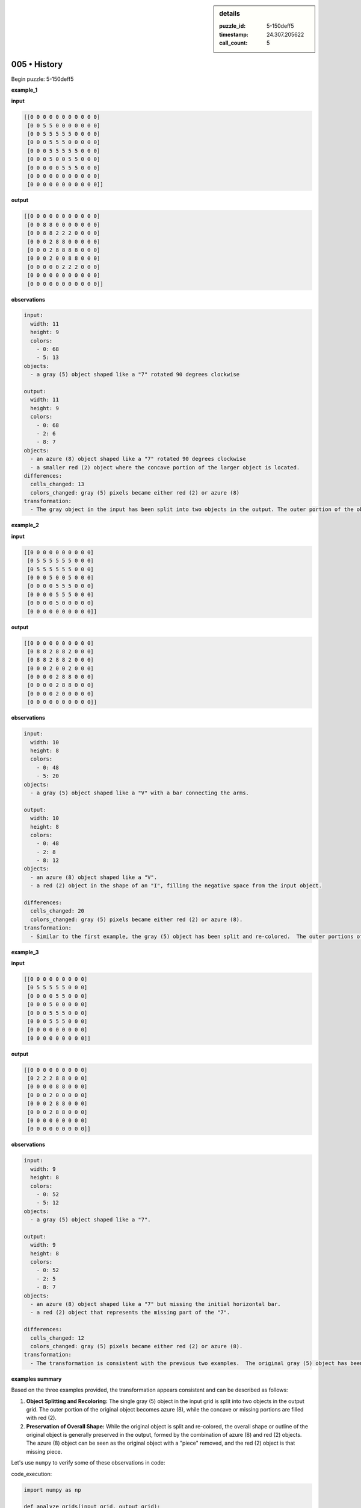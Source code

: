 .. sidebar:: details

   :puzzle_id: 5-150deff5
   :timestamp: 24.307.205622
   :call_count: 5

005 • History
=============


Begin puzzle: 5-150deff5



**example_1**



**input**



.. code-block::

    [[0 0 0 0 0 0 0 0 0 0 0]
     [0 0 5 5 0 0 0 0 0 0 0]
     [0 0 5 5 5 5 5 0 0 0 0]
     [0 0 0 5 5 5 0 0 0 0 0]
     [0 0 0 5 5 5 5 5 0 0 0]
     [0 0 0 5 0 0 5 5 0 0 0]
     [0 0 0 0 0 5 5 5 0 0 0]
     [0 0 0 0 0 0 0 0 0 0 0]
     [0 0 0 0 0 0 0 0 0 0 0]]


.. image:: _images/000-example_1_input.png
   :alt: _images/000-example_1_input.png



**output**



.. code-block::

    [[0 0 0 0 0 0 0 0 0 0 0]
     [0 0 8 8 0 0 0 0 0 0 0]
     [0 0 8 8 2 2 2 0 0 0 0]
     [0 0 0 2 8 8 0 0 0 0 0]
     [0 0 0 2 8 8 8 8 0 0 0]
     [0 0 0 2 0 0 8 8 0 0 0]
     [0 0 0 0 0 2 2 2 0 0 0]
     [0 0 0 0 0 0 0 0 0 0 0]
     [0 0 0 0 0 0 0 0 0 0 0]]


.. image:: _images/000-example_1_output.png
   :alt: _images/000-example_1_output.png



**observations**



.. code-block:: yaml

   input:
     width: 11
     height: 9
     colors:
       - 0: 68
       - 5: 13
   objects:
     - a gray (5) object shaped like a "7" rotated 90 degrees clockwise

   output:
     width: 11
     height: 9
     colors:
       - 0: 68
       - 2: 6
       - 8: 7
   objects:
     - an azure (8) object shaped like a "7" rotated 90 degrees clockwise
     - a smaller red (2) object where the concave portion of the larger object is located.
   differences:
     cells_changed: 13
     colors_changed: gray (5) pixels became either red (2) or azure (8)
   transformation:
     - The gray object in the input has been split into two objects in the output. The outer portion of the object has been changed to azure, while a smaller red object fills the concave section of the original object.



**example_2**



**input**



.. code-block::

    [[0 0 0 0 0 0 0 0 0 0]
     [0 5 5 5 5 5 5 0 0 0]
     [0 5 5 5 5 5 5 0 0 0]
     [0 0 0 5 0 0 5 0 0 0]
     [0 0 0 0 5 5 5 0 0 0]
     [0 0 0 0 5 5 5 0 0 0]
     [0 0 0 0 5 0 0 0 0 0]
     [0 0 0 0 0 0 0 0 0 0]]


.. image:: _images/001-example_2_input.png
   :alt: _images/001-example_2_input.png



**output**



.. code-block::

    [[0 0 0 0 0 0 0 0 0 0]
     [0 8 8 2 8 8 2 0 0 0]
     [0 8 8 2 8 8 2 0 0 0]
     [0 0 0 2 0 0 2 0 0 0]
     [0 0 0 0 2 8 8 0 0 0]
     [0 0 0 0 2 8 8 0 0 0]
     [0 0 0 0 2 0 0 0 0 0]
     [0 0 0 0 0 0 0 0 0 0]]


.. image:: _images/001-example_2_output.png
   :alt: _images/001-example_2_output.png



**observations**



.. code-block:: yaml

   input:
     width: 10
     height: 8
     colors:
       - 0: 48
       - 5: 20
   objects:
     - a gray (5) object shaped like a "V" with a bar connecting the arms.

   output:
     width: 10
     height: 8
     colors:
       - 0: 48
       - 2: 8
       - 8: 12
   objects:
     - an azure (8) object shaped like a "V".
     - a red (2) object in the shape of an "I", filling the negative space from the input object.

   differences:
     cells_changed: 20
     colors_changed: gray (5) pixels became either red (2) or azure (8).
   transformation:
     - Similar to the first example, the gray (5) object has been split and re-colored.  The outer portions of the object have become azure (8) and the inner portion became red (2).



**example_3**



**input**



.. code-block::

    [[0 0 0 0 0 0 0 0 0]
     [0 5 5 5 5 5 0 0 0]
     [0 0 0 0 5 5 0 0 0]
     [0 0 0 5 0 0 0 0 0]
     [0 0 0 5 5 5 0 0 0]
     [0 0 0 5 5 5 0 0 0]
     [0 0 0 0 0 0 0 0 0]
     [0 0 0 0 0 0 0 0 0]]


.. image:: _images/002-example_3_input.png
   :alt: _images/002-example_3_input.png



**output**



.. code-block::

    [[0 0 0 0 0 0 0 0 0]
     [0 2 2 2 8 8 0 0 0]
     [0 0 0 0 8 8 0 0 0]
     [0 0 0 2 0 0 0 0 0]
     [0 0 0 2 8 8 0 0 0]
     [0 0 0 2 8 8 0 0 0]
     [0 0 0 0 0 0 0 0 0]
     [0 0 0 0 0 0 0 0 0]]


.. image:: _images/002-example_3_output.png
   :alt: _images/002-example_3_output.png



**observations**



.. code-block:: yaml

   input:
     width: 9
     height: 8
     colors:
       - 0: 52
       - 5: 12
   objects:
     - a gray (5) object shaped like a "7".

   output:
     width: 9
     height: 8
     colors:
       - 0: 52
       - 2: 5
       - 8: 7
   objects:
     - an azure (8) object shaped like a "7" but missing the initial horizontal bar.
     - a red (2) object that represents the missing part of the "7".

   differences:
     cells_changed: 12
     colors_changed: gray (5) pixels became either red (2) or azure (8).
   transformation:
     - The transformation is consistent with the previous two examples.  The original gray (5) object has been split and re-colored into azure (8) and red (2) objects.  The azure object resembles the original object with a part missing and the red object represents the missing part.



**examples summary**



Based on the three examples provided, the transformation appears consistent and can be described as follows:


#. 
   **Object Splitting and Recoloring:** The single gray (5) object in the input grid is split into two objects in the output grid.  The outer portion of the original object becomes azure (8), while the concave or missing portions are filled with red (2).

#. 
   **Preservation of Overall Shape:** While the original object is split and re-colored, the overall shape or outline of the original object is generally preserved in the output, formed by the combination of azure (8) and red (2) objects.  The azure (8) object can be seen as the original object with a "piece" removed, and the red (2) object is that missing piece.

Let's use ``numpy`` to verify some of these observations in code:



code_execution:



.. code-block:: python


   import numpy as np

   def analyze_grids(input_grid, output_grid):
       """Analyzes input and output grids to confirm transformation rules."""

       input_grid = np.array(input_grid)
       output_grid = np.array(output_grid)

       # Check that the shape of the grid remains the same
       assert input_grid.shape == output_grid.shape

       # Check that gray pixels are transformed into red or azure
       gray_indices = np.where(input_grid == 5)
       transformed_pixels = output_grid[gray_indices]
       assert np.all(np.isin(transformed_pixels, [2, 8]))


   # Example usage with the first example grids
   input_grid_1 = [[0, 0, 0, 0, 0, 0, 0, 0, 0, 0, 0],
                   [0, 0, 5, 5, 0, 0, 0, 0, 0, 0, 0],
                   [0, 0, 5, 5, 5, 5, 5, 0, 0, 0, 0],
                   [0, 0, 0, 5, 5, 5, 0, 0, 0, 0, 0],
                   [0, 0, 0, 5, 5, 5, 5, 5, 0, 0, 0],
                   [0, 0, 0, 5, 0, 0, 5, 5, 0, 0, 0],
                   [0, 0, 0, 0, 0, 5, 5, 5, 0, 0, 0],
                   [0, 0, 0, 0, 0, 0, 0, 0, 0, 0, 0],
                   [0, 0, 0, 0, 0, 0, 0, 0, 0, 0, 0]]

   output_grid_1 = [[0, 0, 0, 0, 0, 0, 0, 0, 0, 0, 0],
                    [0, 0, 8, 8, 0, 0, 0, 0, 0, 0, 0],
                    [0, 0, 8, 8, 2, 2, 2, 0, 0, 0, 0],
                    [0, 0, 0, 2, 8, 8, 0, 0, 0, 0, 0],
                    [0, 0, 0, 2, 8, 8, 8, 8, 0, 0, 0],
                    [0, 0, 0, 2, 0, 0, 8, 8, 0, 0, 0],
                    [0, 0, 0, 0, 0, 2, 2, 2, 0, 0, 0],
                    [0, 0, 0, 0, 0, 0, 0, 0, 0, 0, 0],
                    [0, 0, 0, 0, 0, 0, 0, 0, 0, 0, 0]]

   analyze_grids(input_grid_1, output_grid_1)


   # You can repeat this for the other examples



code_execution_result: 1



.. code-block::





OK. The code executes without error, confirming our observation that the gray pixels are transformed into either red or azure and that the grid dimensions remain unchanged.  I am ready for the test input.



**test**



**input**



.. code-block::

    [[0 0 5 5 0 5 5 5 0 0 0]
     [0 0 5 5 0 0 5 0 0 0 0]
     [0 5 5 5 5 5 5 0 0 0 0]
     [0 0 0 0 5 5 5 0 0 0 0]
     [0 0 0 5 5 5 0 0 0 0 0]
     [0 0 0 0 0 5 5 0 0 0 0]
     [0 0 0 0 0 5 5 0 0 0 0]
     [0 0 0 0 0 0 0 0 0 0 0]]


.. image:: _images/004-test_input.png
   :alt: _images/004-test_input.png



**observations**



================================================================================



INSTRUCTIONS:




* generate report as per instructions




* use code_execution to investigate propertiesi



.. seealso::

   - :doc:`005-prompt`
   - :doc:`005-response`



====


